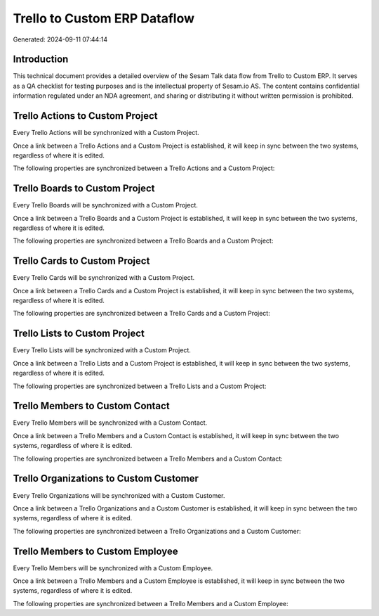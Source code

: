 =============================
Trello to Custom ERP Dataflow
=============================

Generated: 2024-09-11 07:44:14

Introduction
------------

This technical document provides a detailed overview of the Sesam Talk data flow from Trello to Custom ERP. It serves as a QA checklist for testing purposes and is the intellectual property of Sesam.io AS. The content contains confidential information regulated under an NDA agreement, and sharing or distributing it without written permission is prohibited.

Trello Actions to Custom Project
--------------------------------
Every Trello Actions will be synchronized with a Custom Project.

Once a link between a Trello Actions and a Custom Project is established, it will keep in sync between the two systems, regardless of where it is edited.

The following properties are synchronized between a Trello Actions and a Custom Project:

.. list-table::
   :header-rows: 1

   * - Trello Actions Property
     - Custom Project Property
     - Custom Data Type


Trello Boards to Custom Project
-------------------------------
Every Trello Boards will be synchronized with a Custom Project.

Once a link between a Trello Boards and a Custom Project is established, it will keep in sync between the two systems, regardless of where it is edited.

The following properties are synchronized between a Trello Boards and a Custom Project:

.. list-table::
   :header-rows: 1

   * - Trello Boards Property
     - Custom Project Property
     - Custom Data Type


Trello Cards to Custom Project
------------------------------
Every Trello Cards will be synchronized with a Custom Project.

Once a link between a Trello Cards and a Custom Project is established, it will keep in sync between the two systems, regardless of where it is edited.

The following properties are synchronized between a Trello Cards and a Custom Project:

.. list-table::
   :header-rows: 1

   * - Trello Cards Property
     - Custom Project Property
     - Custom Data Type


Trello Lists to Custom Project
------------------------------
Every Trello Lists will be synchronized with a Custom Project.

Once a link between a Trello Lists and a Custom Project is established, it will keep in sync between the two systems, regardless of where it is edited.

The following properties are synchronized between a Trello Lists and a Custom Project:

.. list-table::
   :header-rows: 1

   * - Trello Lists Property
     - Custom Project Property
     - Custom Data Type


Trello Members to Custom Contact
--------------------------------
Every Trello Members will be synchronized with a Custom Contact.

Once a link between a Trello Members and a Custom Contact is established, it will keep in sync between the two systems, regardless of where it is edited.

The following properties are synchronized between a Trello Members and a Custom Contact:

.. list-table::
   :header-rows: 1

   * - Trello Members Property
     - Custom Contact Property
     - Custom Data Type


Trello Organizations to Custom Customer
---------------------------------------
Every Trello Organizations will be synchronized with a Custom Customer.

Once a link between a Trello Organizations and a Custom Customer is established, it will keep in sync between the two systems, regardless of where it is edited.

The following properties are synchronized between a Trello Organizations and a Custom Customer:

.. list-table::
   :header-rows: 1

   * - Trello Organizations Property
     - Custom Customer Property
     - Custom Data Type


Trello Members to Custom Employee
---------------------------------
Every Trello Members will be synchronized with a Custom Employee.

Once a link between a Trello Members and a Custom Employee is established, it will keep in sync between the two systems, regardless of where it is edited.

The following properties are synchronized between a Trello Members and a Custom Employee:

.. list-table::
   :header-rows: 1

   * - Trello Members Property
     - Custom Employee Property
     - Custom Data Type

